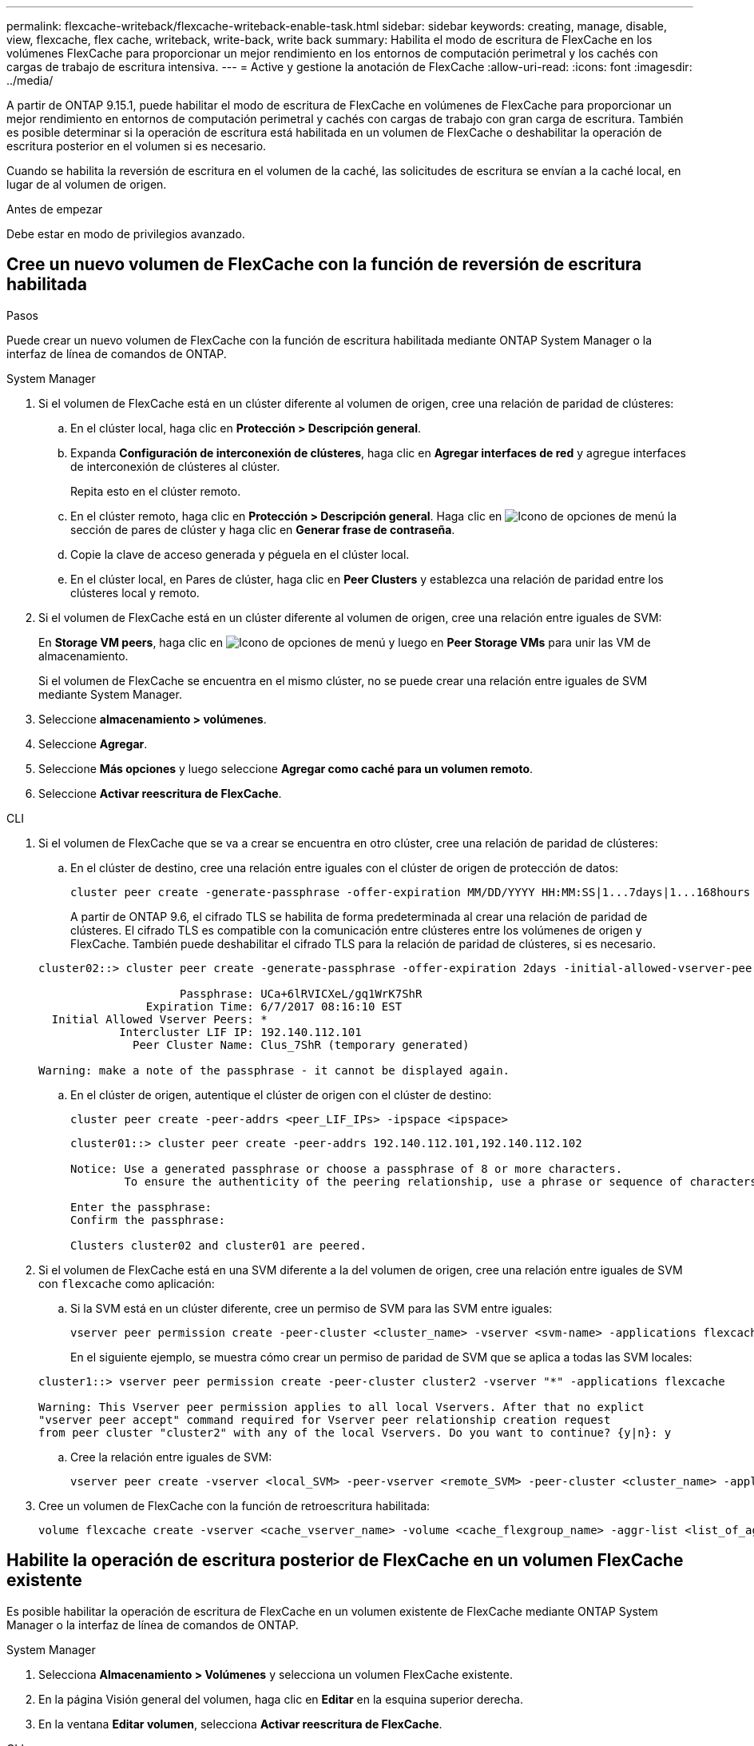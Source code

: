 ---
permalink: flexcache-writeback/flexcache-writeback-enable-task.html 
sidebar: sidebar 
keywords: creating, manage, disable, view, flexcache, flex cache, writeback, write-back, write back 
summary: Habilita el modo de escritura de FlexCache en los volúmenes FlexCache para proporcionar un mejor rendimiento en los entornos de computación perimetral y los cachés con cargas de trabajo de escritura intensiva. 
---
= Active y gestione la anotación de FlexCache
:allow-uri-read: 
:icons: font
:imagesdir: ../media/


[role="lead"]
A partir de ONTAP 9.15.1, puede habilitar el modo de escritura de FlexCache en volúmenes de FlexCache para proporcionar un mejor rendimiento en entornos de computación perimetral y cachés con cargas de trabajo con gran carga de escritura. También es posible determinar si la operación de escritura está habilitada en un volumen de FlexCache o deshabilitar la operación de escritura posterior en el volumen si es necesario.

Cuando se habilita la reversión de escritura en el volumen de la caché, las solicitudes de escritura se envían a la caché local, en lugar de al volumen de origen.

.Antes de empezar
Debe estar en modo de privilegios avanzado.



== Cree un nuevo volumen de FlexCache con la función de reversión de escritura habilitada

.Pasos
Puede crear un nuevo volumen de FlexCache con la función de escritura habilitada mediante ONTAP System Manager o la interfaz de línea de comandos de ONTAP.

[role="tabbed-block"]
====
.System Manager
--
. Si el volumen de FlexCache está en un clúster diferente al volumen de origen, cree una relación de paridad de clústeres:
+
.. En el clúster local, haga clic en *Protección > Descripción general*.
.. Expanda *Configuración de interconexión de clústeres*, haga clic en *Agregar interfaces de red* y agregue interfaces de interconexión de clústeres al clúster.
+
Repita esto en el clúster remoto.

.. En el clúster remoto, haga clic en *Protección > Descripción general*. Haga clic en image:icon_kabob.gif["Icono de opciones de menú"] la sección de pares de clúster y haga clic en *Generar frase de contraseña*.
.. Copie la clave de acceso generada y péguela en el clúster local.
.. En el clúster local, en Pares de clúster, haga clic en *Peer Clusters* y establezca una relación de paridad entre los clústeres local y remoto.


. Si el volumen de FlexCache está en un clúster diferente al volumen de origen, cree una relación entre iguales de SVM:
+
En *Storage VM peers*, haga clic en image:icon_kabob.gif["Icono de opciones de menú"] y luego en *Peer Storage VMs* para unir las VM de almacenamiento.

+
Si el volumen de FlexCache se encuentra en el mismo clúster, no se puede crear una relación entre iguales de SVM mediante System Manager.

. Seleccione *almacenamiento > volúmenes*.
. Seleccione *Agregar*.
. Seleccione *Más opciones* y luego seleccione *Agregar como caché para un volumen remoto*.
. Seleccione *Activar reescritura de FlexCache*.


--
.CLI
--
. Si el volumen de FlexCache que se va a crear se encuentra en otro clúster, cree una relación de paridad de clústeres:
+
.. En el clúster de destino, cree una relación entre iguales con el clúster de origen de protección de datos:
+
[source, cli]
----
cluster peer create -generate-passphrase -offer-expiration MM/DD/YYYY HH:MM:SS|1...7days|1...168hours -peer-addrs <peer_LIF_IPs> -initial-allowed-vserver-peers <svm_name>,..|* -ipspace <ipspace_name>
----
+
A partir de ONTAP 9.6, el cifrado TLS se habilita de forma predeterminada al crear una relación de paridad de clústeres. El cifrado TLS es compatible con la comunicación entre clústeres entre los volúmenes de origen y FlexCache. También puede deshabilitar el cifrado TLS para la relación de paridad de clústeres, si es necesario.

+
[listing]
----
cluster02::> cluster peer create -generate-passphrase -offer-expiration 2days -initial-allowed-vserver-peers *

                     Passphrase: UCa+6lRVICXeL/gq1WrK7ShR
                Expiration Time: 6/7/2017 08:16:10 EST
  Initial Allowed Vserver Peers: *
            Intercluster LIF IP: 192.140.112.101
              Peer Cluster Name: Clus_7ShR (temporary generated)

Warning: make a note of the passphrase - it cannot be displayed again.
----
.. En el clúster de origen, autentique el clúster de origen con el clúster de destino:
+
[source, cli]
----
cluster peer create -peer-addrs <peer_LIF_IPs> -ipspace <ipspace>
----
+
[listing]
----
cluster01::> cluster peer create -peer-addrs 192.140.112.101,192.140.112.102

Notice: Use a generated passphrase or choose a passphrase of 8 or more characters.
        To ensure the authenticity of the peering relationship, use a phrase or sequence of characters that would be hard to guess.

Enter the passphrase:
Confirm the passphrase:

Clusters cluster02 and cluster01 are peered.
----


. Si el volumen de FlexCache está en una SVM diferente a la del volumen de origen, cree una relación entre iguales de SVM con `flexcache` como aplicación:
+
.. Si la SVM está en un clúster diferente, cree un permiso de SVM para las SVM entre iguales:
+
[source, cli]
----
vserver peer permission create -peer-cluster <cluster_name> -vserver <svm-name> -applications flexcache
----
+
En el siguiente ejemplo, se muestra cómo crear un permiso de paridad de SVM que se aplica a todas las SVM locales:

+
[listing]
----
cluster1::> vserver peer permission create -peer-cluster cluster2 -vserver "*" -applications flexcache

Warning: This Vserver peer permission applies to all local Vservers. After that no explict
"vserver peer accept" command required for Vserver peer relationship creation request
from peer cluster "cluster2" with any of the local Vservers. Do you want to continue? {y|n}: y
----
.. Cree la relación entre iguales de SVM:
+
[source, cli]
----
vserver peer create -vserver <local_SVM> -peer-vserver <remote_SVM> -peer-cluster <cluster_name> -applications flexcache
----


. Cree un volumen de FlexCache con la función de retroescritura habilitada:
+
[source, cli]
----
volume flexcache create -vserver <cache_vserver_name> -volume <cache_flexgroup_name> -aggr-list <list_of_aggregates> -origin-volume <origin flexgroup> -origin-vserver <origin_vserver name> -junction-path <junction_path> -is-writeback-enabled true
----


--
====


== Habilite la operación de escritura posterior de FlexCache en un volumen FlexCache existente

Es posible habilitar la operación de escritura de FlexCache en un volumen existente de FlexCache mediante ONTAP System Manager o la interfaz de línea de comandos de ONTAP.

[role="tabbed-block"]
====
.System Manager
--
. Selecciona *Almacenamiento > Volúmenes* y selecciona un volumen FlexCache existente.
. En la página Visión general del volumen, haga clic en *Editar* en la esquina superior derecha.
. En la ventana *Editar volumen*, selecciona *Activar reescritura de FlexCache*.


--
.CLI
--
. Habilitar la reescritura en un volumen FlexCache existente:
+
[source, cli]
----
volume flexcache config modify -volume <cache_flexgroup_name> -is-writeback-enabled true
----


--
====


== Compruebe si la función writeback de FlexCache está habilitada

.Pasos
Es posible usar System Manager o la interfaz de línea de comandos de ONTAP para determinar si la escritura-back de FlexCache está habilitada.

[role="tabbed-block"]
====
.System Manager
--
. Selecciona *Almacenamiento > Volúmenes* y selecciona un volumen.
. En el volumen *Descripción general*, busque *Detalles de FlexCache* y compruebe si la opción de devolución de FlexCache está configurada en *Activado* en el volumen de FlexCache.


--
.CLI
--
. Compruebe si la reescritura de FlexCache está habilitada:
+
[source, cli]
----
volume flexcache config show -volume cache -fields is-writeback-enabled
----


--
====


== Deshabilite la operación de escritura en un volumen FlexCache

Para poder eliminar un volumen de FlexCache, debe deshabilitar la operación de escritura posterior de FlexCache.

.Pasos
Es posible usar System Manager o la interfaz de línea de comandos de ONTAP para deshabilitar la reversión de escritura de FlexCache.

[role="tabbed-block"]
====
.System Manager
--
. Selecciona *Almacenamiento > Volúmenes* y selecciona un volumen FlexCache existente que tenga activada la función de escritura FlexCache.
. En la página Visión general del volumen, haga clic en *Editar* en la esquina superior derecha.
. En la ventana *Editar volumen*, deseleccione *Activar reescritura de FlexCache*.


--
.CLI
--
. Desactivar reescritura:
+
[source, cli]
----
volume flexcache config modify -volume <cache_vol_name> -is-writeback-enabled false
----


--
====